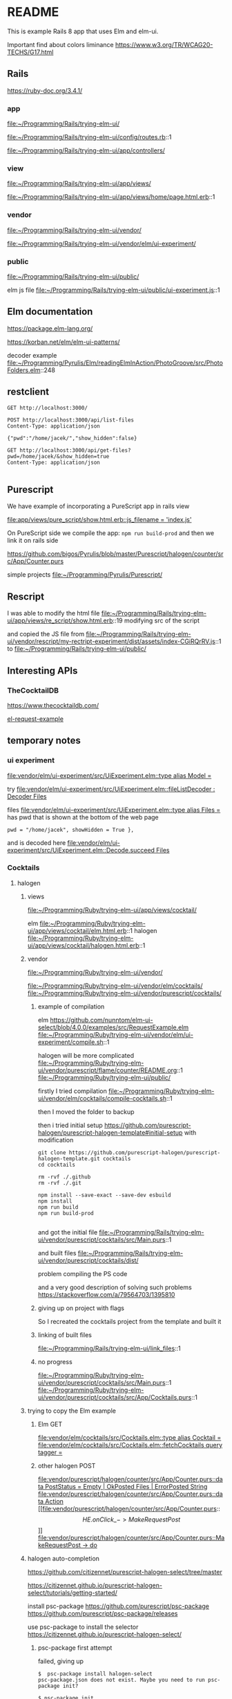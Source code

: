 * README

This is example Rails 8 app that uses Elm and elm-ui.

Important find about colors liminance
https://www.w3.org/TR/WCAG20-TECHS/G17.html

** Rails
https://ruby-doc.org/3.4.1/

*** app
file:~/Programming/Rails/trying-elm-ui/

file:~/Programming/Rails/trying-elm-ui/config/routes.rb::1

file:~/Programming/Rails/trying-elm-ui/app/controllers/

*** view
file:~/Programming/Rails/trying-elm-ui/app/views/

file:~/Programming/Rails/trying-elm-ui/app/views/home/page.html.erb::1

*** vendor
file:~/Programming/Rails/trying-elm-ui/vendor/

file:~/Programming/Rails/trying-elm-ui/vendor/elm/ui-experiment/

*** public
file:~/Programming/Rails/trying-elm-ui/public/

elm js file
file:~/Programming/Rails/trying-elm-ui/public/ui-experiment.js::1

** Elm documentation
https://package.elm-lang.org/

https://korban.net/elm/elm-ui-patterns/

decoder example
file:~/Programming/Pyrulis/Elm/readingElmInAction/PhotoGroove/src/PhotoFolders.elm::248

** restclient

#+begin_src restclient
  GET http://localhost:3000/
#+end_src

#+begin_src restclient
  POST http://localhost:3000/api/list-files
  Content-Type: application/json

  {"pwd":"/home/jacek/","show_hidden":false}
#+end_src

#+begin_src restclient
  GET http://localhost:3000/api/get-files?pwd=/home/jacek/&show_hidden=true
  Content-Type: application/json

#+end_src

** Purescript
We have example of incorporating a PureScript app in rails view

[[file:app/views/pure_script/show.html.erb::js_filename = 'index.js']]

On PureScript side we compile the app: ~npm run build-prod~
and then we link it on rails side

https://github.com/bigos/Pyrulis/blob/master/Purescript/halogen/counter/src/App/Counter.purs

simple projects
file:~/Programming/Pyrulis/Purescript/

** Rescript
I was able to modify the html file
file:~/Programming/Rails/trying-elm-ui/app/views/re_script/show.html.erb::19
modifying src of the script

and copied the JS file
from
file:~/Programming/Rails/trying-elm-ui/vendor/rescript/my-rectript-experiment/dist/assets/index-CGiRQrRV.js::1
to
file:~/Programming/Rails/trying-elm-ui/public/

** Interesting APIs

*** TheCocktailDB
https://www.thecocktaildb.com/

[[https://github.com/nunntom/elm-ui-select/blob/9f80e5d943a51a034a11e76ba8a788ec2627a206/examples/src/RequestExample.elm#L71][el-request-example]]

** temporary notes

*** ui experiment
[[file:vendor/elm/ui-experiment/src/UiExperiment.elm::type alias Model =]]

 try
[[file:vendor/elm/ui-experiment/src/UiExperiment.elm::fileListDecoder : Decoder Files]]

files
[[file:vendor/elm/ui-experiment/src/UiExperiment.elm::type alias Files =]]
has pwd
that is shown at the bottom of the web page

#+begin_example
pwd = "/home/jacek", showHidden = True },
#+end_example

and is decoded here
[[file:vendor/elm/ui-experiment/src/UiExperiment.elm::Decode.succeed Files]]

*** Cocktails

**** halogen

***** views
file:~/Programming/Ruby/trying-elm-ui/app/views/cocktail/

elm
file:~/Programming/Ruby/trying-elm-ui/app/views/cocktail/elm.html.erb::1
halogen
file:~/Programming/Ruby/trying-elm-ui/app/views/cocktail/halogen.html.erb::1

***** vendor
file:~/Programming/Ruby/trying-elm-ui/vendor/

file:~/Programming/Ruby/trying-elm-ui/vendor/elm/cocktails/
file:~/Programming/Ruby/trying-elm-ui/vendor/purescript/cocktails/

****** example of compilation
elm
https://github.com/nunntom/elm-ui-select/blob/4.0.0/examples/src/RequestExample.elm
file:~/Programming/Ruby/trying-elm-ui/vendor/elm/ui-experiment/compile.sh::1

halogen will be more complicated
file:~/Programming/Ruby/trying-elm-ui/vendor/purescript/flame/counter/README.org::1
file:~/Programming/Ruby/trying-elm-ui/public/

firstly I tried compilation
file:~/Programming/Ruby/trying-elm-ui/vendor/elm/cocktails/compile-cocktails.sh::1

then I moved the folder to backup

then i tried initial setup
https://github.com/purescript-halogen/purescript-halogen-template#initial-setup
with modification
#+begin_example
git clone https://github.com/purescript-halogen/purescript-halogen-template.git cocktails
cd cocktails

rm -rvf ./.github
rm -rvf ./.git

npm install --save-exact --save-dev esbuild
npm install
npm run build
npm run build-prod

#+end_example

and got the initial file
file:~/Programming/Rails/trying-elm-ui/vendor/purescript/cocktails/src/Main.purs::1

and built files
file:~/Programming/Rails/trying-elm-ui/vendor/purescript/cocktails/dist/

problem compiling the PS code

and a very good description of solving such problems
https://stackoverflow.com/a/79564703/1395810

****** giving up on project with flags

So I recreated the cocktails project from the template and built it

****** linking of built files
file:~/Programming/Rails/trying-elm-ui/link_files::1

****** no progress
file:~/Programming/Ruby/trying-elm-ui/vendor/purescript/cocktails/src/Main.purs::1
file:~/Programming/Ruby/trying-elm-ui/vendor/purescript/cocktails/src/App/Cocktails.purs::1

***** trying to copy the Elm example

****** Elm GET
[[file:vendor/elm/cocktails/src/Cocktails.elm::type alias Cocktail =]]
[[file:vendor/elm/cocktails/src/Cocktails.elm::fetchCocktails query tagger =]]

****** other halogen POST
[[file:vendor/purescript/halogen/counter/src/App/Counter.purs::data PostStatus = Empty | OkPosted Files | ErrorPosted String]]
[[file:vendor/purescript/halogen/counter/src/App/Counter.purs::data Action]]
[[file:vendor/purescript/halogen/counter/src/App/Counter.purs::\[ HE.onClick \_ -> MakeRequestPost \]]]
[[file:vendor/purescript/halogen/counter/src/App/Counter.purs::MakeRequestPost -> do]]

***** halogen auto-completion
https://github.com/citizennet/purescript-halogen-select/tree/master

https://citizennet.github.io/purescript-halogen-select/tutorials/getting-started/

install psc-package
https://github.com/purescript/psc-package
https://github.com/purescript/psc-package/releases

use psc-package to install the selector
https://citizennet.github.io/purescript-halogen-select/

****** psc-package first attempt
failed, giving up
#+begin_example
$  psc-package install halogen-select
psc-package.json does not exist. Maybe you need to run psc-package init?

$ psc-package init
Initializing new project in current directory
Using the default package set for PureScript compiler version 0.15.15
(Use --source / --set to override this behavior)
warning: Could not find remote branch psc-0.15.15 to clone.
fatal: Remote branch psc-0.15.15 not found in upstream origin
#+end_example

****** psc-package second attempt
installation
https://psc-package.readthedocs.io/en/latest/installation.html#npm

#+begin_example
# for your project
npm i -S psc-package
#+end_example

that gives us new entry in package.json

but no luck

#+begin_example
$ psc-package install halogen-select
psc-package: command not found
#+end_example

**** flame
linking
file:~/Programming/Ruby/trying-elm-ui/link_files::1

***** views
file:~/Programming/Ruby/trying-elm-ui/app/views/cocktail/flame.html.erb::1

***** vendor
file:/home/jacek/Programming/Ruby/trying-elm-ui/vendor/purescript/flame/cocktail

https://injuly.in/blog/purescript-setup/

#+begin_example
npm install pnpm
mkdir ./cocktail
cd ./cocktail/
pnpm init
# aaarh pnpm not found

spago init
npm install --save-exact --save-dev esbuild purescript purs-tidy
spago install flame
#+end_example

https://github.com/easafe/purescript-flame/blob/master/docs/index.md
